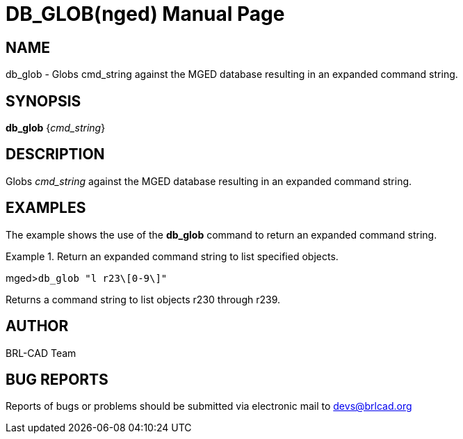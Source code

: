 = DB_GLOB(nged)
BRL-CAD Team
:doctype: manpage
:man manual: BRL-CAD User Commands
:man source: BRL-CAD
:page-layout: base

== NAME

db_glob - 
      Globs cmd_string against the MGED database
      resulting in an expanded command string.
    

== SYNOPSIS

*db_glob* {_cmd_string_}

== DESCRIPTION

Globs _cmd_string_ against the MGED database resulting in an expanded command string. 

== EXAMPLES

The example shows the use of the [cmd]*db_glob* command to return an expanded command string. 

.Return an expanded command string to list specified objects.
====
[prompt]#mged>#[ui]`db_glob "l r23\[0-9\]"`

Returns a command string to list objects r230 through r239.
====

== AUTHOR

BRL-CAD Team

== BUG REPORTS

Reports of bugs or problems should be submitted via electronic mail to mailto:devs@brlcad.org[]